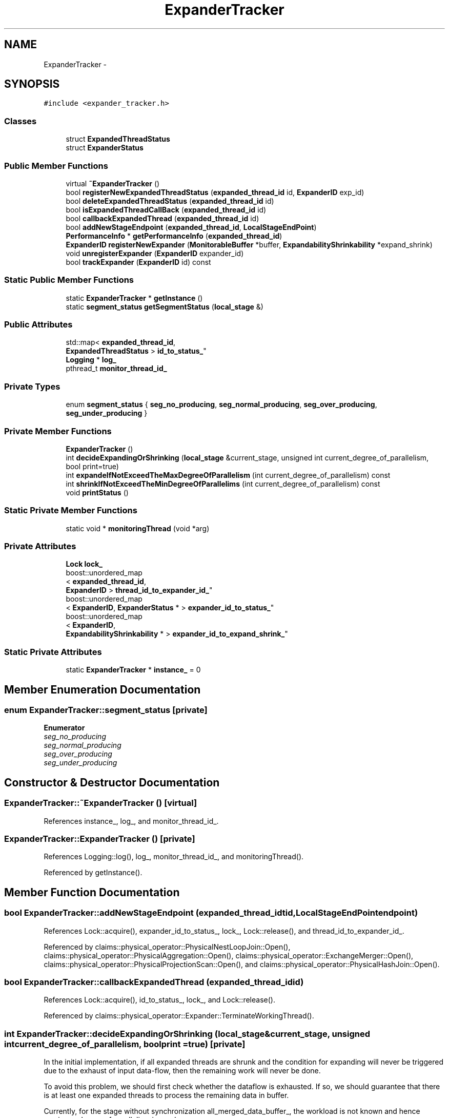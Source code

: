 .TH "ExpanderTracker" 3 "Thu Nov 12 2015" "Claims" \" -*- nroff -*-
.ad l
.nh
.SH NAME
ExpanderTracker \- 
.SH SYNOPSIS
.br
.PP
.PP
\fC#include <expander_tracker\&.h>\fP
.SS "Classes"

.in +1c
.ti -1c
.RI "struct \fBExpandedThreadStatus\fP"
.br
.ti -1c
.RI "struct \fBExpanderStatus\fP"
.br
.in -1c
.SS "Public Member Functions"

.in +1c
.ti -1c
.RI "virtual \fB~ExpanderTracker\fP ()"
.br
.ti -1c
.RI "bool \fBregisterNewExpandedThreadStatus\fP (\fBexpanded_thread_id\fP id, \fBExpanderID\fP exp_id)"
.br
.ti -1c
.RI "bool \fBdeleteExpandedThreadStatus\fP (\fBexpanded_thread_id\fP id)"
.br
.ti -1c
.RI "bool \fBisExpandedThreadCallBack\fP (\fBexpanded_thread_id\fP id)"
.br
.ti -1c
.RI "bool \fBcallbackExpandedThread\fP (\fBexpanded_thread_id\fP id)"
.br
.ti -1c
.RI "bool \fBaddNewStageEndpoint\fP (\fBexpanded_thread_id\fP, \fBLocalStageEndPoint\fP)"
.br
.ti -1c
.RI "\fBPerformanceInfo\fP * \fBgetPerformanceInfo\fP (\fBexpanded_thread_id\fP)"
.br
.ti -1c
.RI "\fBExpanderID\fP \fBregisterNewExpander\fP (\fBMonitorableBuffer\fP *buffer, \fBExpandabilityShrinkability\fP *expand_shrink)"
.br
.ti -1c
.RI "void \fBunregisterExpander\fP (\fBExpanderID\fP expander_id)"
.br
.ti -1c
.RI "bool \fBtrackExpander\fP (\fBExpanderID\fP id) const "
.br
.in -1c
.SS "Static Public Member Functions"

.in +1c
.ti -1c
.RI "static \fBExpanderTracker\fP * \fBgetInstance\fP ()"
.br
.ti -1c
.RI "static \fBsegment_status\fP \fBgetSegmentStatus\fP (\fBlocal_stage\fP &)"
.br
.in -1c
.SS "Public Attributes"

.in +1c
.ti -1c
.RI "std::map< \fBexpanded_thread_id\fP, 
.br
\fBExpandedThreadStatus\fP > \fBid_to_status_\fP"
.br
.ti -1c
.RI "\fBLogging\fP * \fBlog_\fP"
.br
.ti -1c
.RI "pthread_t \fBmonitor_thread_id_\fP"
.br
.in -1c
.SS "Private Types"

.in +1c
.ti -1c
.RI "enum \fBsegment_status\fP { \fBseg_no_producing\fP, \fBseg_normal_producing\fP, \fBseg_over_producing\fP, \fBseg_under_producing\fP }"
.br
.in -1c
.SS "Private Member Functions"

.in +1c
.ti -1c
.RI "\fBExpanderTracker\fP ()"
.br
.ti -1c
.RI "int \fBdecideExpandingOrShrinking\fP (\fBlocal_stage\fP &current_stage, unsigned int current_degree_of_parallelism, bool print=true)"
.br
.ti -1c
.RI "int \fBexpandeIfNotExceedTheMaxDegreeOfParallelism\fP (int current_degree_of_parallelism) const "
.br
.ti -1c
.RI "int \fBshrinkIfNotExceedTheMinDegreeOfParallelims\fP (int current_degree_of_parallelism) const "
.br
.ti -1c
.RI "void \fBprintStatus\fP ()"
.br
.in -1c
.SS "Static Private Member Functions"

.in +1c
.ti -1c
.RI "static void * \fBmonitoringThread\fP (void *arg)"
.br
.in -1c
.SS "Private Attributes"

.in +1c
.ti -1c
.RI "\fBLock\fP \fBlock_\fP"
.br
.ti -1c
.RI "boost::unordered_map
.br
< \fBexpanded_thread_id\fP, 
.br
\fBExpanderID\fP > \fBthread_id_to_expander_id_\fP"
.br
.ti -1c
.RI "boost::unordered_map
.br
< \fBExpanderID\fP, \fBExpanderStatus\fP * > \fBexpander_id_to_status_\fP"
.br
.ti -1c
.RI "boost::unordered_map
.br
< \fBExpanderID\fP, 
.br
\fBExpandabilityShrinkability\fP * > \fBexpander_id_to_expand_shrink_\fP"
.br
.in -1c
.SS "Static Private Attributes"

.in +1c
.ti -1c
.RI "static \fBExpanderTracker\fP * \fBinstance_\fP = 0"
.br
.in -1c
.SH "Member Enumeration Documentation"
.PP 
.SS "enum \fBExpanderTracker::segment_status\fP\fC [private]\fP"

.PP
\fBEnumerator\fP
.in +1c
.TP
\fB\fIseg_no_producing \fP\fP
.TP
\fB\fIseg_normal_producing \fP\fP
.TP
\fB\fIseg_over_producing \fP\fP
.TP
\fB\fIseg_under_producing \fP\fP
.SH "Constructor & Destructor Documentation"
.PP 
.SS "ExpanderTracker::~ExpanderTracker ()\fC [virtual]\fP"

.PP
References instance_, log_, and monitor_thread_id_\&.
.SS "ExpanderTracker::ExpanderTracker ()\fC [private]\fP"

.PP
References Logging::log(), log_, monitor_thread_id_, and monitoringThread()\&.
.PP
Referenced by getInstance()\&.
.SH "Member Function Documentation"
.PP 
.SS "bool ExpanderTracker::addNewStageEndpoint (\fBexpanded_thread_id\fPtid, \fBLocalStageEndPoint\fPendpoint)"

.PP
References Lock::acquire(), expander_id_to_status_, lock_, Lock::release(), and thread_id_to_expander_id_\&.
.PP
Referenced by claims::physical_operator::PhysicalNestLoopJoin::Open(), claims::physical_operator::PhysicalAggregation::Open(), claims::physical_operator::ExchangeMerger::Open(), claims::physical_operator::PhysicalProjectionScan::Open(), and claims::physical_operator::PhysicalHashJoin::Open()\&.
.SS "bool ExpanderTracker::callbackExpandedThread (\fBexpanded_thread_id\fPid)"

.PP
References Lock::acquire(), id_to_status_, lock_, and Lock::release()\&.
.PP
Referenced by claims::physical_operator::Expander::TerminateWorkingThread()\&.
.SS "int ExpanderTracker::decideExpandingOrShrinking (\fBlocal_stage\fP &current_stage, unsigned intcurrent_degree_of_parallelism, boolprint = \fCtrue\fP)\fC [private]\fP"
In the initial implementation, if all expanded threads are shrunk and the condition for expanding will never be triggered due to the exhaust of input data-flow, then the remaining work will never be done\&.
.PP
To avoid this problem, we should first check whether the dataflow is exhausted\&. If so, we should guarantee that there is at least one expanded threads to process the remaining data in buffer\&.
.PP
Currently, for the stage without synchronization all_merged_data_buffer_, the workload is not known and hence maximum degree of parallelism is used\&.
.PP
References local_stage::buffer_to_buffer, local_stage::dataflow_desc_, local_stage::dataflow_src_, DECISION_EXPAND, DECISION_KEEP, DECISION_SHRINK, expandeIfNotExceedTheMaxDegreeOfParallelism(), local_stage::from_buffer, MonitorableBuffer::getBufferUsage(), local_stage::incomplete, MonitorableBuffer::inputComplete(), Logging::log(), log_, Config::max_degree_of_parallelism, LocalStageEndPoint::monitorable_buffer, local_stage::no_buffer, shrinkIfNotExceedTheMinDegreeOfParallelims(), SWITCHER, THRESHOLD_EMPTY, THRESHOLD_FULL, local_stage::to_buffer, and local_stage::type_\&.
.PP
Referenced by monitoringThread()\&.
.SS "bool ExpanderTracker::deleteExpandedThreadStatus (\fBexpanded_thread_id\fPid)"

.PP
References Lock::acquire(), id_to_status_, lock_, Lock::release(), and thread_id_to_expander_id_\&.
.PP
Referenced by claims::physical_operator::Expander::ExpandedWork()\&.
.SS "int ExpanderTracker::expandeIfNotExceedTheMaxDegreeOfParallelism (intcurrent_degree_of_parallelism) const\fC [private]\fP"

.PP
References DECISION_EXPAND, DECISION_KEEP, and Config::max_degree_of_parallelism\&.
.PP
Referenced by decideExpandingOrShrinking()\&.
.SS "\fBExpanderTracker\fP * ExpanderTracker::getInstance ()\fC [static]\fP"

.PP
References ExpanderTracker(), and instance_\&.
.PP
Referenced by claims::physical_operator::PhysicalOperator::CheckTerminateRequest(), claims::physical_operator::Expander::Close(), claims::physical_operator::ExchangeMerger::CreatePerformanceInfo(), Environment::Environment(), claims::physical_operator::Expander::ExpandedWork(), claims::physical_operator::PhysicalAggregation::Next(), claims::physical_operator::PhysicalProjectionScan::Next(), claims::physical_operator::Expander::Open(), claims::physical_operator::PhysicalNestLoopJoin::Open(), claims::physical_operator::PhysicalAggregation::Open(), claims::physical_operator::ExchangeMerger::Open(), claims::physical_operator::PhysicalProjectionScan::Open(), claims::physical_operator::PhysicalHashJoin::Open(), and claims::physical_operator::Expander::TerminateWorkingThread()\&.
.SS "\fBPerformanceInfo\fP * ExpanderTracker::getPerformanceInfo (\fBexpanded_thread_id\fPtid)"

.PP
References Lock::acquire(), expander_id_to_status_, lock_, Lock::release(), and thread_id_to_expander_id_\&.
.PP
Referenced by claims::physical_operator::ExchangeMerger::CreatePerformanceInfo(), claims::physical_operator::PhysicalAggregation::Open(), and claims::physical_operator::PhysicalProjectionScan::Open()\&.
.SS "\fBExpanderTracker::segment_status\fP ExpanderTracker::getSegmentStatus (\fBlocal_stage\fP &current_stage)\fC [static]\fP"

.PP
References local_stage::buffer_to_buffer, local_stage::dataflow_desc_, local_stage::dataflow_src_, local_stage::from_buffer, MonitorableBuffer::getBufferUsage(), local_stage::incomplete, LocalStageEndPoint::monitorable_buffer, local_stage::no_buffer, refine, seg_no_producing, seg_normal_producing, seg_over_producing, seg_under_producing, THRESHOLD_EMPTY, THRESHOLD_FULL, local_stage::to_buffer, and local_stage::type_\&.
.SS "bool ExpanderTracker::isExpandedThreadCallBack (\fBexpanded_thread_id\fPid)"

.PP
References Lock::acquire(), id_to_status_, lock_, and Lock::release()\&.
.PP
Referenced by claims::physical_operator::PhysicalOperator::CheckTerminateRequest()\&.
.SS "void * ExpanderTracker::monitoringThread (void *arg)\fC [static]\fP, \fC [private]\fP"

.PP
References Lock::acquire(), curtick(), decideExpandingOrShrinking(), DECISION_EXPAND, DECISION_SHRINK, Config::enable_expander_adaptivity, Config::expander_adaptivity_check_frequency, expander_id_to_expand_shrink_, expander_id_to_status_, lock_, Logging::log(), log_, Lock::release(), and SWITCHER\&.
.PP
Referenced by ExpanderTracker()\&.
.SS "void ExpanderTracker::printStatus ()\fC [private]\fP"

.PP
References expander_id_to_expand_shrink_, expander_id_to_status_, id_to_status_, and thread_id_to_expander_id_\&.
.SS "bool ExpanderTracker::registerNewExpandedThreadStatus (\fBexpanded_thread_id\fPid, \fBExpanderID\fPexp_id)"

.PP
References Lock::acquire(), ExpanderTracker::ExpandedThreadStatus::call_back_, expander_id_to_expand_shrink_, id_to_status_, lock_, Lock::release(), and thread_id_to_expander_id_\&.
.PP
Referenced by claims::physical_operator::Expander::ExpandedWork()\&.
.SS "\fBExpanderID\fP ExpanderTracker::registerNewExpander (\fBMonitorableBuffer\fP *buffer, \fBExpandabilityShrinkability\fP *expand_shrink)"

.PP
References Lock::acquire(), expander_id_to_expand_shrink_, expander_id_to_status_, IDsGenerator::getInstance(), IDsGenerator::getUniqueExpanderID(), lock_, Logging::log(), log_, Lock::release(), and stage_desc\&.
.PP
Referenced by claims::physical_operator::Expander::Open()\&.
.SS "int ExpanderTracker::shrinkIfNotExceedTheMinDegreeOfParallelims (intcurrent_degree_of_parallelism) const\fC [private]\fP"

.PP
References DECISION_KEEP, and DECISION_SHRINK\&.
.PP
Referenced by decideExpandingOrShrinking()\&.
.SS "bool ExpanderTracker::trackExpander (\fBExpanderID\fPid) const"

.PP
References expander_id_to_expand_shrink_, and expander_id_to_status_\&.
.SS "void ExpanderTracker::unregisterExpander (\fBExpanderID\fPexpander_id)"

.PP
References Lock::acquire(), expander_id_to_expand_shrink_, expander_id_to_status_, lock_, Lock::release(), and thread_id_to_expander_id_\&.
.PP
Referenced by claims::physical_operator::Expander::Close()\&.
.SH "Member Data Documentation"
.PP 
.SS "boost::unordered_map<\fBExpanderID\fP,\fBExpandabilityShrinkability\fP*> ExpanderTracker::expander_id_to_expand_shrink_\fC [private]\fP"

.PP
Referenced by monitoringThread(), printStatus(), registerNewExpandedThreadStatus(), registerNewExpander(), trackExpander(), and unregisterExpander()\&.
.SS "boost::unordered_map<\fBExpanderID\fP,\fBExpanderStatus\fP*> ExpanderTracker::expander_id_to_status_\fC [private]\fP"

.PP
Referenced by addNewStageEndpoint(), getPerformanceInfo(), monitoringThread(), printStatus(), registerNewExpander(), trackExpander(), and unregisterExpander()\&.
.SS "std::map<\fBexpanded_thread_id\fP,\fBExpandedThreadStatus\fP> ExpanderTracker::id_to_status_"

.PP
Referenced by callbackExpandedThread(), deleteExpandedThreadStatus(), isExpandedThreadCallBack(), printStatus(), and registerNewExpandedThreadStatus()\&.
.SS "\fBExpanderTracker\fP * ExpanderTracker::instance_ = 0\fC [static]\fP, \fC [private]\fP"
Ideally, this should be guaranteed by resource manager\&. 
.PP
Referenced by getInstance(), and ~ExpanderTracker()\&.
.SS "\fBLock\fP ExpanderTracker::lock_\fC [private]\fP"

.PP
Referenced by addNewStageEndpoint(), callbackExpandedThread(), deleteExpandedThreadStatus(), getPerformanceInfo(), isExpandedThreadCallBack(), monitoringThread(), registerNewExpandedThreadStatus(), registerNewExpander(), and unregisterExpander()\&.
.SS "\fBLogging\fP* ExpanderTracker::log_"

.PP
Referenced by decideExpandingOrShrinking(), ExpanderTracker(), monitoringThread(), registerNewExpander(), and ~ExpanderTracker()\&.
.SS "pthread_t ExpanderTracker::monitor_thread_id_"

.PP
Referenced by ExpanderTracker(), and ~ExpanderTracker()\&.
.SS "boost::unordered_map<\fBexpanded_thread_id\fP,\fBExpanderID\fP> ExpanderTracker::thread_id_to_expander_id_\fC [private]\fP"

.PP
Referenced by addNewStageEndpoint(), deleteExpandedThreadStatus(), getPerformanceInfo(), printStatus(), registerNewExpandedThreadStatus(), and unregisterExpander()\&.

.SH "Author"
.PP 
Generated automatically by Doxygen for Claims from the source code\&.
